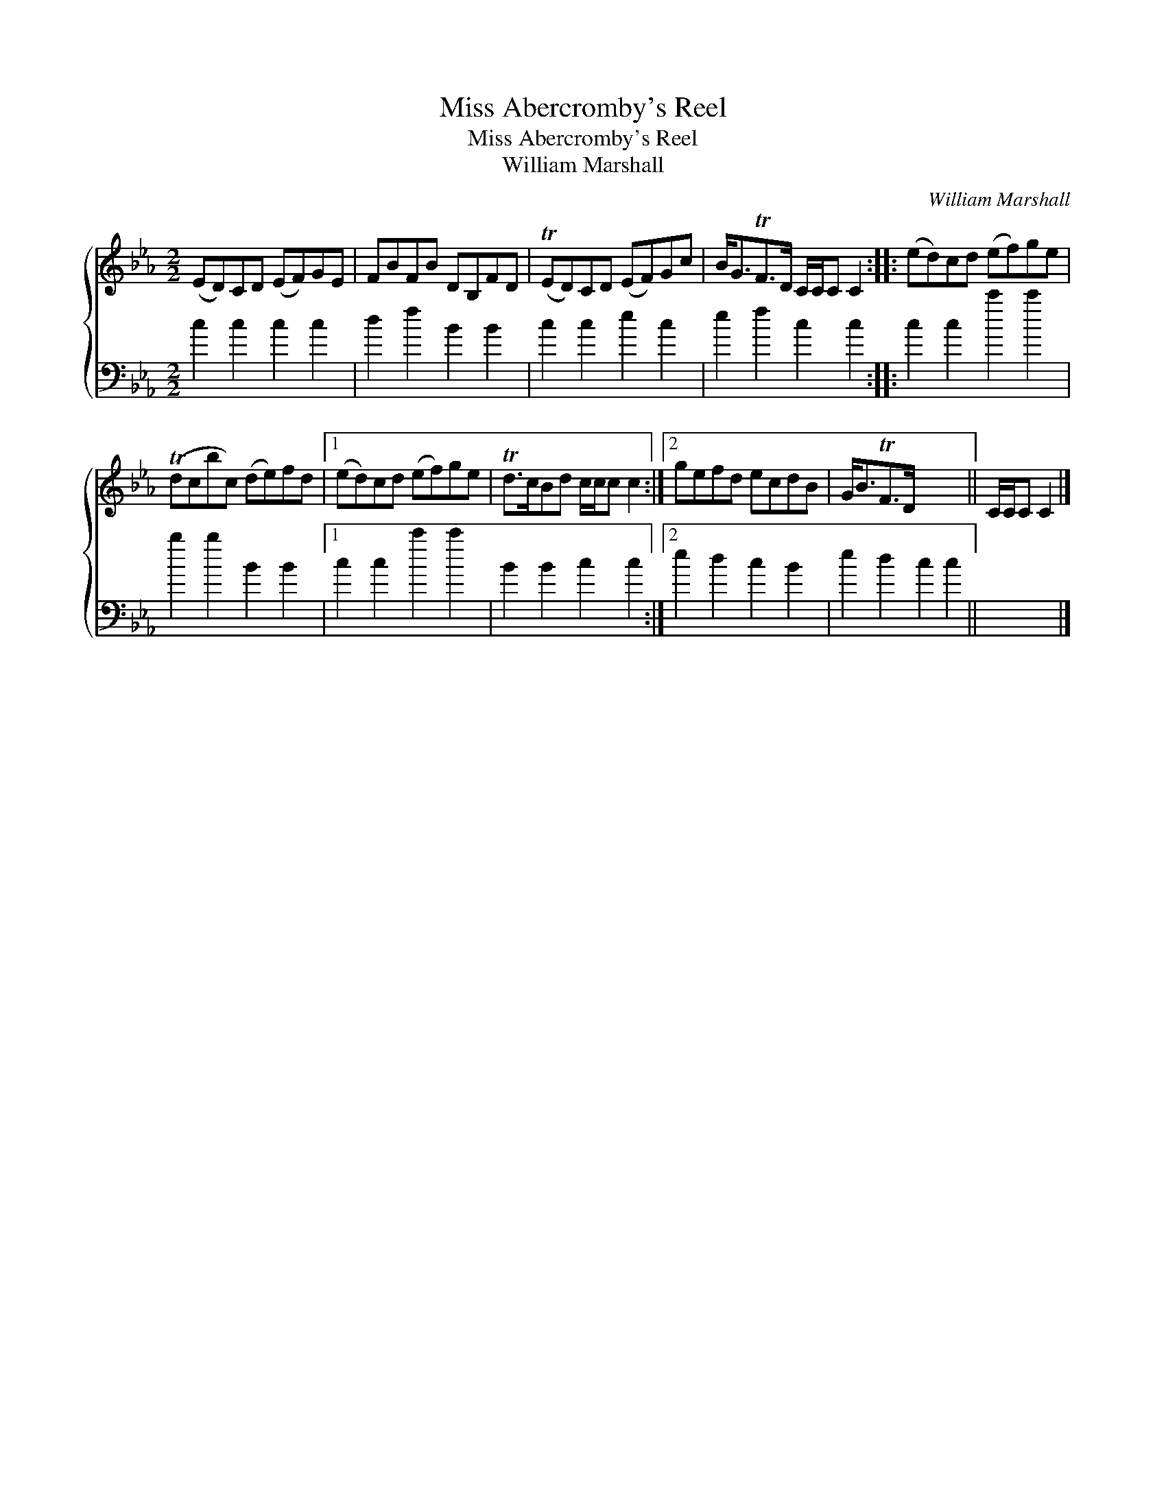 X:1
T:Miss Abercromby's Reel
T:Miss Abercromby's Reel
T:William Marshall
C:William Marshall
%%score { 1 2 }
L:1/8
M:2/2
K:Cmin
V:1 treble 
V:2 bass 
V:1
 (ED)CD (EF)GE | FBFB DB,FD | (TED)CD (EF)Gc | B<GTF>D C/C/C C2 :: (ed)cd (ef)ge | %5
 (Tdcbc) (de)fd |1 (ed)cd (ef)ge | Td>cBd c/c/c c2 :|2 gefd ecdB | G<BTF>D x4 || C/C/C C2 |] %11
V:2
 c2 c2 c2 c2 | d2 f2 B2 B2 | c2 c2 e2 c2 | e2 f2 c2 c2 :: c2 c2 c'2 c'2 | b2 b2 B2 B2 |1 %6
 c2 c2 c'2 c'2 | B2 B2 c2 c2 :|2 e2 d2 c2 B2 | e2 d2 c2 c2 || x4 |] %11

